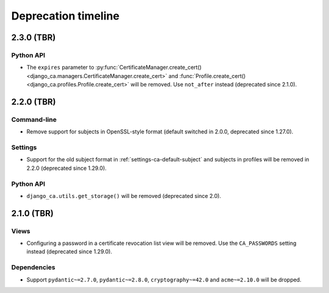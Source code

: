 ####################
Deprecation timeline
####################

***********
2.3.0 (TBR)
***********

Python API
==========

* The ``expires`` parameter to :py:func:`CertificateManager.create_cert()
  <django_ca.managers.CertificateManager.create_cert>` and :func:`Profile.create_cert()
  <django_ca.profiles.Profile.create_cert>` will be removed. Use ``not_after`` instead (deprecated since
  2.1.0).

***********
2.2.0 (TBR)
***********

Command-line
============

* Remove support for subjects in OpenSSL-style format (default switched in 2.0.0, deprecated since 1.27.0).

Settings
========

* Support for the old subject format in :ref:`settings-ca-default-subject` and subjects in profiles will be
  removed in 2.2.0 (deprecated since 1.29.0).

Python API
==========

* ``django_ca.utils.get_storage()`` will be removed (deprecated since 2.0).

***********
2.1.0 (TBR)
***********

Views
=====

* Configuring a password in a certificate revocation list view will be removed. Use the ``CA_PASSWORDS``
  setting instead (deprecated since 1.29.0).

Dependencies
============

* Support ``pydantic~=2.7.0``, ``pydantic~=2.8.0``, ``cryptography~=42.0`` and ``acme~=2.10.0`` will be
  dropped.

